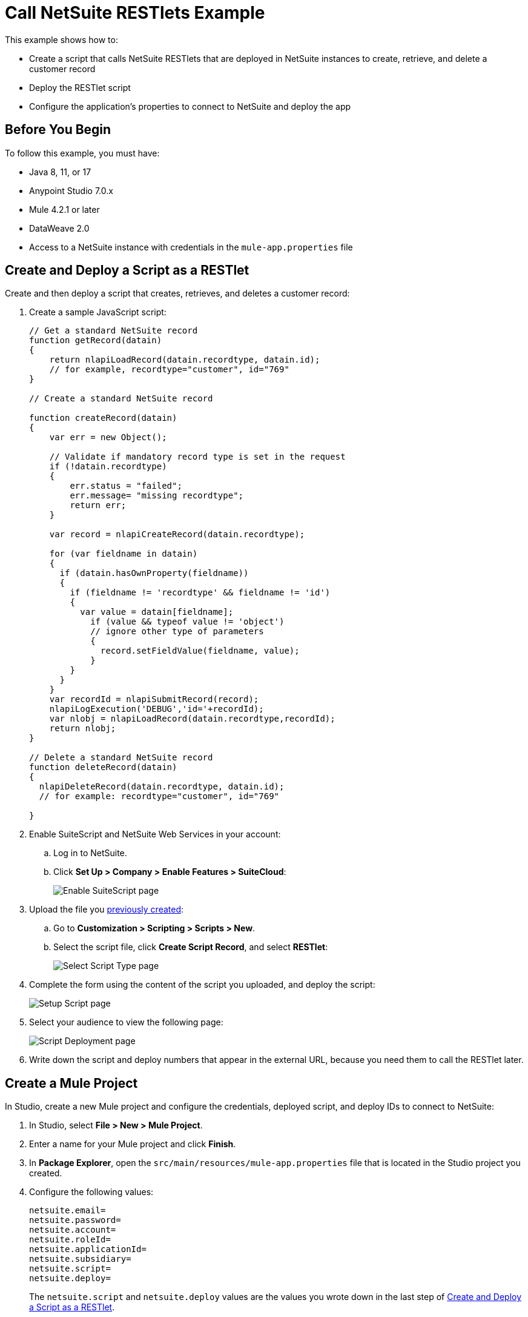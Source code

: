 = Call NetSuite RESTlets Example

This example shows how to:

* Create a script that calls NetSuite RESTlets that are deployed in NetSuite instances to create, retrieve, and delete a customer record
* Deploy the RESTlet script
* Configure the application's properties to connect to NetSuite and deploy the app

== Before You Begin

To follow this example, you must have:

* Java 8, 11, or 17
* Anypoint Studio 7.0.x
* Mule 4.2.1 or later
* DataWeave 2.0
* Access to a NetSuite instance with credentials in the `mule-app.properties` file

[[deploy-a-script-as-restlet]]
== Create and Deploy a Script as a RESTlet

Create and then deploy a script that creates, retrieves, and deletes a customer record:

. Create a sample JavaScript script:
+
[source,javascript,linenums]
----
// Get a standard NetSuite record
function getRecord(datain)
{
    return nlapiLoadRecord(datain.recordtype, datain.id);
    // for example, recordtype="customer", id="769"
}

// Create a standard NetSuite record

function createRecord(datain)
{
    var err = new Object();

    // Validate if mandatory record type is set in the request
    if (!datain.recordtype)
    {
        err.status = "failed";
        err.message= "missing recordtype";
        return err;
    }

    var record = nlapiCreateRecord(datain.recordtype);

    for (var fieldname in datain)
    {
      if (datain.hasOwnProperty(fieldname))
      {
        if (fieldname != 'recordtype' && fieldname != 'id')
        {
          var value = datain[fieldname];
            if (value && typeof value != 'object')
            // ignore other type of parameters
            {
              record.setFieldValue(fieldname, value);
            }
        }
      }
    }
    var recordId = nlapiSubmitRecord(record);
    nlapiLogExecution('DEBUG','id='+recordId);
    var nlobj = nlapiLoadRecord(datain.recordtype,recordId);
    return nlobj;
}

// Delete a standard NetSuite record
function deleteRecord(datain)
{
  nlapiDeleteRecord(datain.recordtype, datain.id);
  // for example: recordtype="customer", id="769"

}
----
+
. Enable SuiteScript and NetSuite Web Services in your account:
.. Log in to NetSuite.
.. Click *Set Up > Company > Enable Features > SuiteCloud*:
+
image::netsuite-enable-suitescript.png["Enable SuiteScript page"]
+
. Upload the file you <<deploy-a-script-as-restlet,previously created>>:
.. Go to *Customization > Scripting > Scripts > New*.
.. Select the script file, click *Create Script Record*, and select *RESTlet*:
+
image::netsuite-script-type.png["Select Script Type page"]
+
. Complete the form using the content of the script you uploaded, and deploy the script:
+
image::netsuite-setup-script.png["Setup Script page"]
+
. Select your audience to view the following page:
+
image::netsuite-script-deployment.png["Script Deployment page"]
+
. Write down the script and deploy numbers that appear in the external URL, because you need them to call the RESTlet later.

== Create a Mule Project

In Studio, create a new Mule project and configure the credentials, deployed script, and deploy IDs to connect to NetSuite:

. In Studio, select *File > New > Mule Project*.
. Enter a name for your Mule project and click *Finish*.
. In *Package Explorer*, open the `src/main/resources/mule-app.properties` file that is located in the Studio project you created.
. Configure the following values:
+
[source,javascript,linenums]
----
netsuite.email=
netsuite.password=
netsuite.account=
netsuite.roleId=
netsuite.applicationId=
netsuite.subsidiary=
netsuite.script=
netsuite.deploy=
----
+
The `netsuite.script` and `netsuite.deploy` values are the values you wrote down in the last step of <<deploy-a-script-as-restlet,Create and Deploy a Script as a RESTlet>>.


[[add-connector-to-project]]
== Add the Connector to Your Mule Project

Add NetSuite Connector to your Mule project to automatically populate the XML code with the connector's namespace and schema location and add the required dependencies to the project's `pom.xml` file:

. In the *Mule Palette* view, click *(X) Search in Exchange*.
. In *Add Modules to Project*, type `netsuite` in the search field.
. Click the connector name in *Available modules*.
. Click *Add*.
. Click *Finish*.

== Create the App Flow

. In the Studio canvas, click *Configuration XML*.
. Delete all the contents after the line `<?xml version="1.0" encoding="UTF-8"?>`.
. Copy and paste the following XML after the line `<?xml version="1.0" encoding="UTF-8"?>`:
+
[source,xml,linenums]
----
<mule xmlns:netsuite-restlet="http://www.mulesoft.org/schema/mule/netsuite-restlet"
      xmlns:ee="http://www.mulesoft.org/schema/mule/ee/core"
      xmlns:http="http://www.mulesoft.org/schema/mule/http"
      xmlns="http://www.mulesoft.org/schema/mule/core"
      xmlns:doc="http://www.mulesoft.org/schema/mule/documentation"
      xmlns:xsi="http://www.w3.org/2001/XMLSchema-instance" xsi:schemaLocation="http://www.mulesoft.org/schema/mule/http http://www.mulesoft.org/schema/mule/http/current/mule-http.xsd http://www.mulesoft.org/schema/mule/core http://www.mulesoft.org/schema/mule/core/current/mule.xsd
http://www.mulesoft.org/schema/mule/ee/core http://www.mulesoft.org/schema/mule/ee/core/current/mule-ee.xsd
http://www.mulesoft.org/schema/mule/netsuite-restlet http://www.mulesoft.org/schema/mule/netsuite-restlet/current/mule-netsuite-restlet.xsd">
	<configuration-properties file="mule-app.properties" doc:name="Configuration properties"/>
	<http:listener-config name="HTTP_Listener_config" doc:name="HTTP Listener config" >
		<http:listener-connection host="0.0.0.0" port="8081" />
	</http:listener-config>
	<netsuite-restlet:rest-config name="NetSuite_Rest_config" doc:name="NetSuite Rest config" >
		<netsuite-restlet:restlet-token-connection
				consumerKey="${netsuite.consumerKey}"
				consumerSecret="${netsuite.consumerSecret}"
				tokenId="${netsuite.tokenId}"
				tokenSecret="${netsuite.tokenSecret}"
				account="${netsuite.account}"
				readTimeout="${netsuite.readTimeout}"
				connectionTimeout="${netsuite.connectTimeout}"/>
	</netsuite-restlet:rest-config>
	<flow name="html-form-flow">
        <http:listener config-ref="HTTP_Listener_config" path="/" doc:name="/"/>
        <parse-template location="form.html" doc:name="Parse Template"/>
    </flow>
    <flow name="restletGet">
        <http:listener config-ref="HTTP_Listener_config" path="/get" doc:name="/get"/>
        <ee:transform doc:name="Transform GET Input" >
			<ee:message >
				<ee:set-payload ><![CDATA[%dw 2.0
output application/java
---
{
    "id": attributes.queryParams.id,
    "recordtype": attributes.queryParams.recordtype
}]]></ee:set-payload>
			</ee:message>
		</ee:transform>
        <netsuite-restlet:call-restlet-get config-ref="NetSuite_Rest_config" script="${netsuite.script}" deploy="${netsuite.deploy}" doc:name="Call RESTlet (GET)" />
        <ee:transform doc:name="to JSON" >
			<ee:message >
				<ee:set-payload ><![CDATA[%dw 2.0
output application/json
---
payload]]></ee:set-payload>
			</ee:message>
		</ee:transform>
        <logger level="INFO" doc:name="Logger"/>
    </flow>
    <flow name="restletPost">
        <http:listener config-ref="HTTP_Listener_config" path="/post" doc:name="/post"/>
        <ee:transform doc:name="Transform POST Input" >
			<ee:message >
				<ee:set-payload ><![CDATA[%dw 2.0
output application/java
---
payload]]></ee:set-payload>
			</ee:message>
		</ee:transform>
        <netsuite-restlet:call-restlet-post config-ref="NetSuite_Rest_config" deploy="${netsuite.deploy}" script="${netsuite.script}" doc:name="NetSuite RESTlet (POST)"/>
        <ee:transform doc:name="to JSON" >
			<ee:message >
				<ee:set-payload ><![CDATA[%dw 2.0
output application/json
---
payload]]></ee:set-payload>
			</ee:message>
		</ee:transform>
        <logger level="INFO" doc:name="Logger"/>
    </flow>
    <flow name="restletDelete">
        <http:listener config-ref="HTTP_Listener_config" path="/delete" doc:name="/delete"/>
        <ee:transform doc:name="Transform DELETE Input" >
			<ee:message >
				<ee:set-payload ><![CDATA[%dw 2.0
output application/java
---
{
    "id": attributes.queryParams.id,
    "recordtype": attributes.queryParams.'recordtype'
}]]></ee:set-payload>
			</ee:message>
		</ee:transform>
        <netsuite-restlet:call-restlet-delete config-ref="NetSuite_Rest_config" deploy="${netsuite.deploy}" script="${netsuite.script}" doc:name="NetSuite RESTlet (DELETE)"/>
        <set-payload value="Record deleted successfully" doc:name="Set Payload"/>
        <logger  level="INFO" doc:name="Logger"/>
    </flow>
	</mule>
----
+
. Save the project.

=== About the Flows

. The `html-form` flow renders the HTML form with a `parseTemplate` component:
+
image::netsuite-html-form-flow.png["HMTL Form Studio flow"]
+
. The `restletGet` flow calls the GET function of a RESTlet:
+
image::netsuite-restlet-get.png["Restlet Get Studio flow"]
+
. The `restletPost` flow calls the POST function of a RESTlet:
+
image::netsuite-restlet-post.png["Restlet Post Studio flow"]
+
. The `restletDelete` flow calls the DELETE function of a RESTlet:
+
image::netsuite-restlet-delete.png["Restlet Delete Studio flow"]

== Run the App

 Run, deploy, and verify the app:

. Click *Global Elements* at the base of the project's canvas.
. In *Global Configuration Elements*, select *NetSuite Rest config* and click *Edit*.
. Click *Test Connection* to ensure there is connectivity with the sandbox.
+
A success message appears:
+
image::netsuite-demo-connection-test.png["Test connection successful message"]
. Click the project name in *Package Explorer* and click *Run > Run As > Mule Application*. +
In the console, look for the message `Mule is up and kicking` to verify that the application started successfully.
. Open a browser and access the URL `+http://localhost:8081+`. +
You can see that the application deployed:
+
image::netsuite-demo-main-page.png["Demo page"]

== See Also

* xref:connectors::introduction/introduction-to-anypoint-connectors.adoc[Introduction to Anypoint Connectors]
* xref:index.adoc[NetSuite Connector Overview]
* xref:netsuite-restlet-connector-reference.adoc[NetSuite Connector Reference]
* https://help.mulesoft.com[MuleSoft Help Center]
